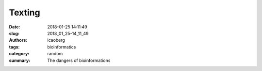 Texting
################

:date: 2018-01-25 14:11:49
:slug: 2018_01_25-14_11_49
:authors: icaoberg
:tags: bioinformatics
:category: random
:summary: The dangers of bioinformations

.. raw:: html

	<blockquote class="twitter-tweet" data-lang="en"><p lang="en" dir="ltr">The more you know. <a href="https://t.co/Bv14PRFLGq">pic.twitter.com/Bv14PRFLGq</a></p>&mdash; Jedidiah Carlson (@JedMSP) <a href="https://twitter.com/JedMSP/status/954764030689857536?ref_src=twsrc%5Etfw">January 20, 2018</a></blockquote><script async src="https://platform.twitter.com/widgets.js" charset="utf-8"></script>



